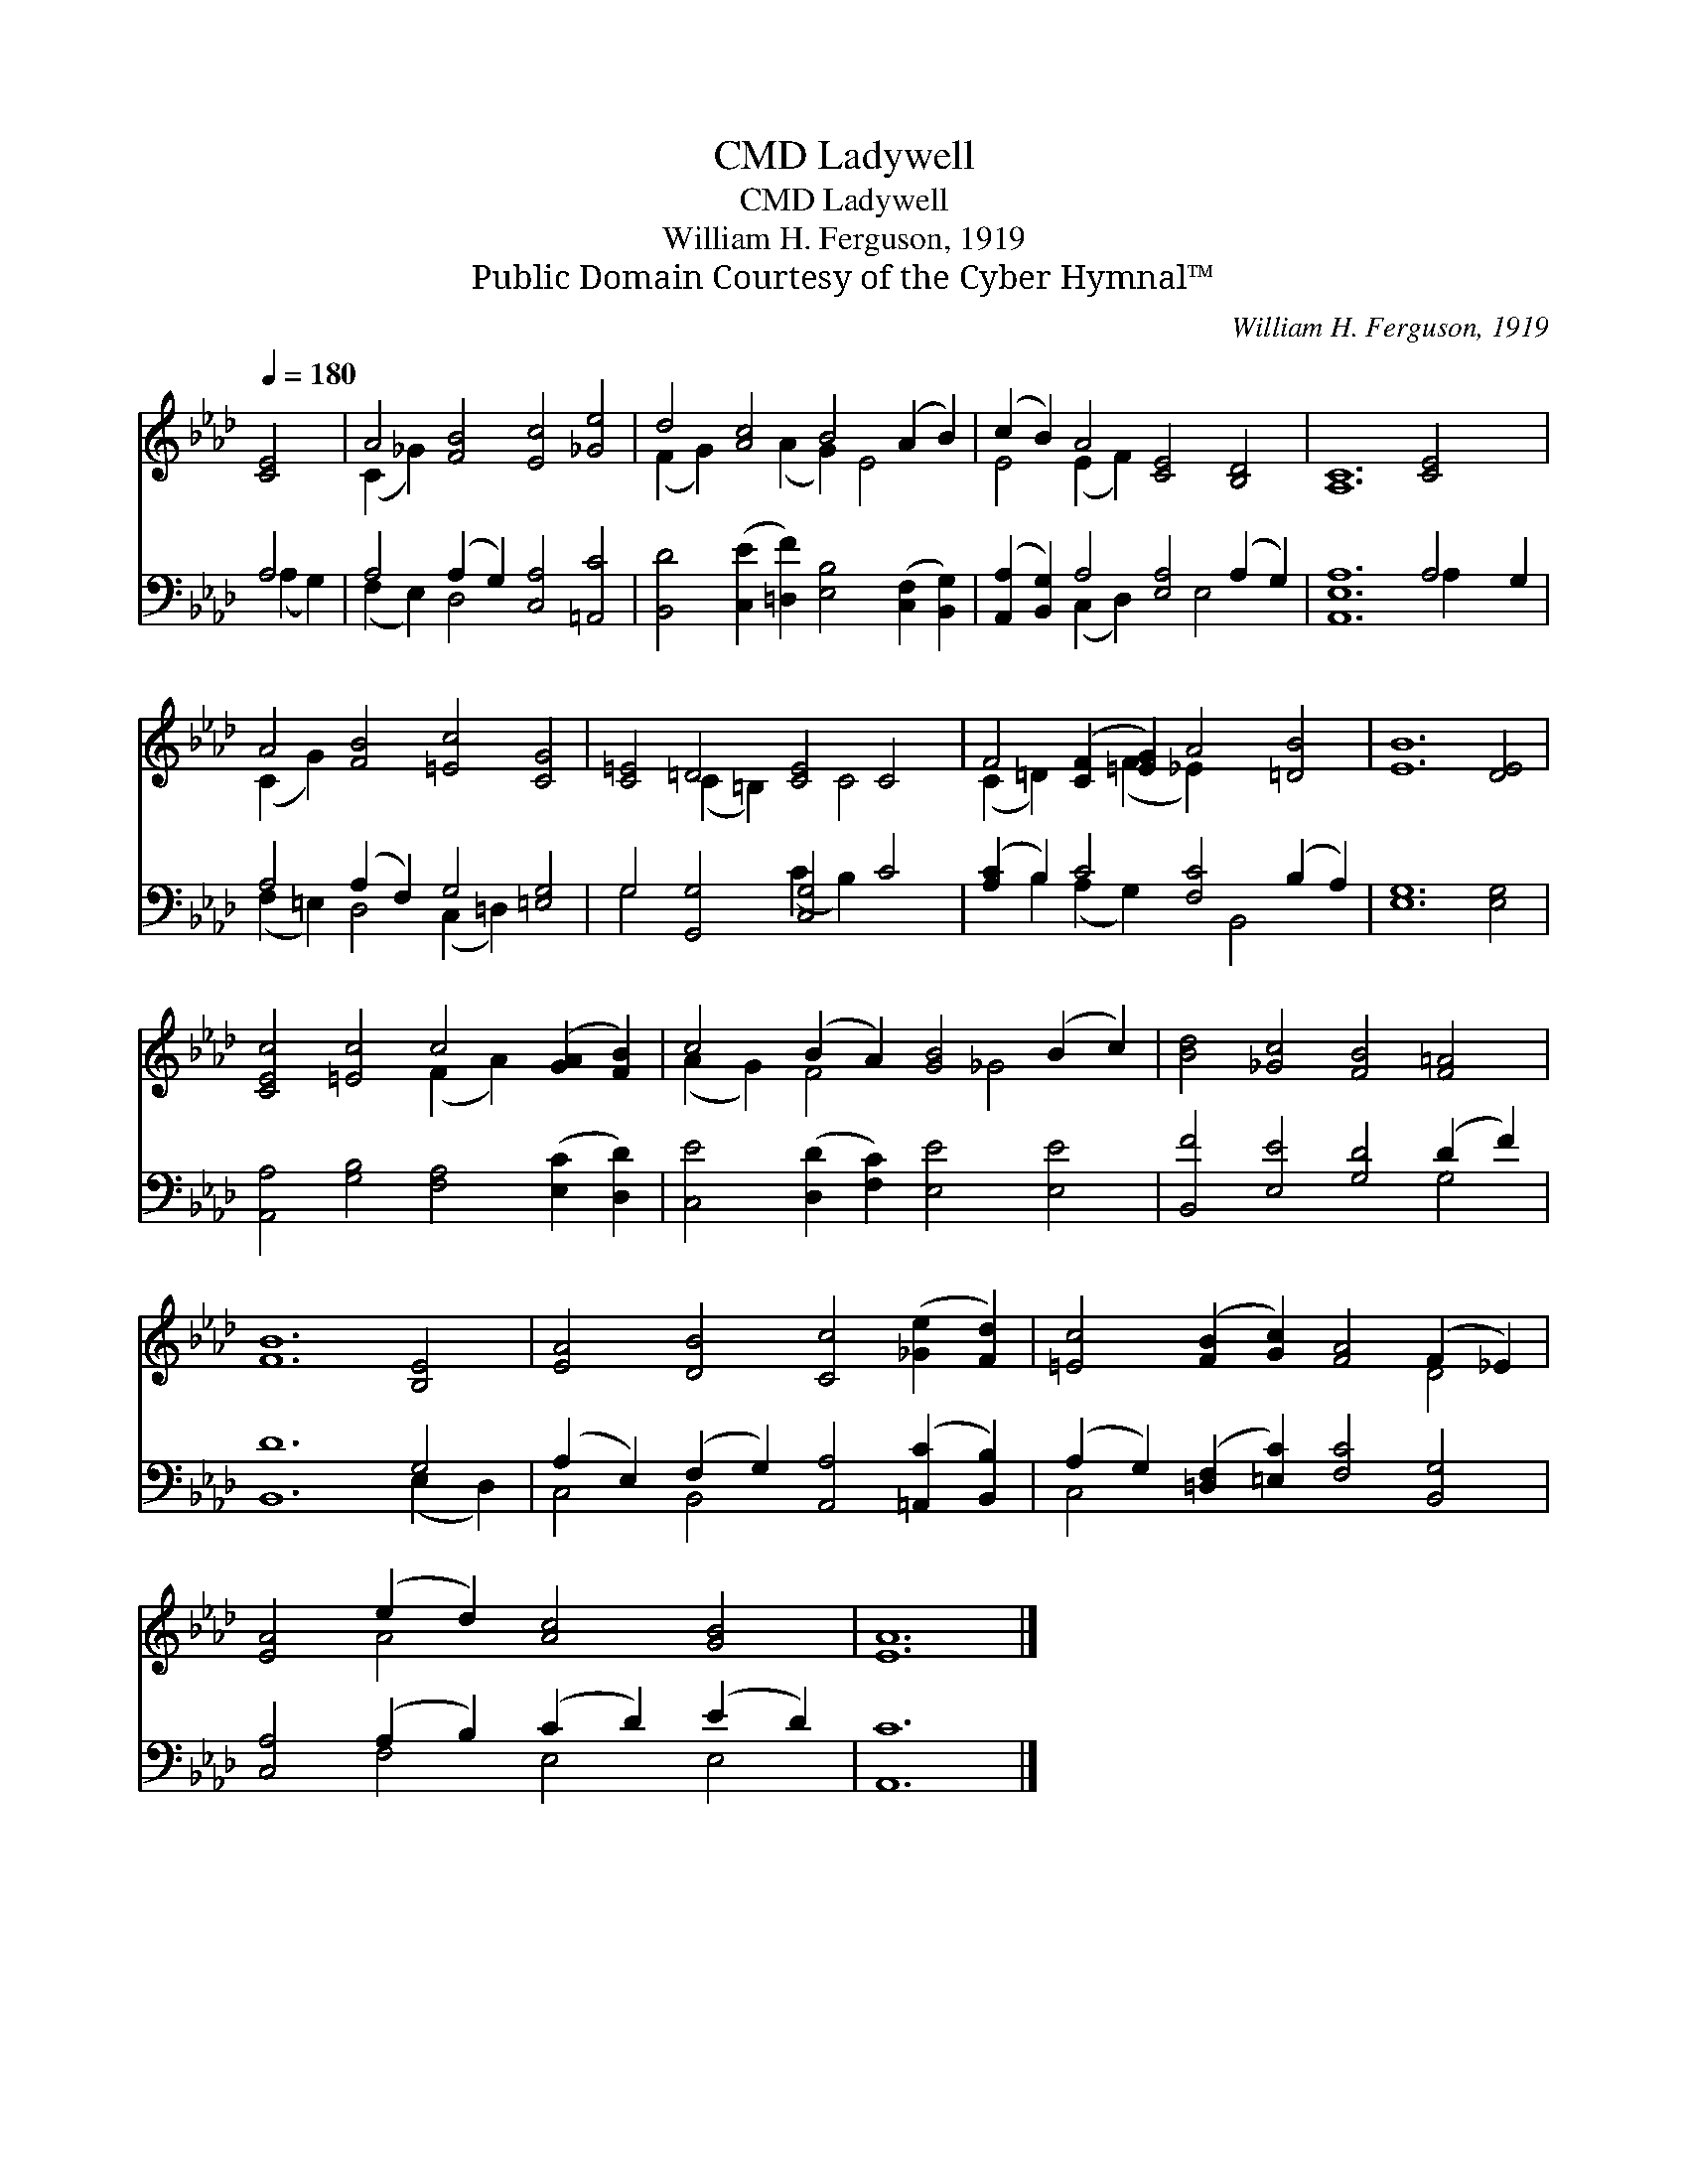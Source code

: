 X:1
T:Ladywell, CMD
T:Ladywell, CMD
T:William H. Ferguson, 1919
T:Public Domain Courtesy of the Cyber Hymnal™
C:William H. Ferguson, 1919
Z:Public Domain
Z:Courtesy of the Cyber Hymnal™
%%score ( 1 2 ) ( 3 4 )
L:1/8
Q:1/4=180
M:none
K:Ab
V:1 treble 
V:2 treble 
V:3 bass 
V:4 bass 
V:1
 [CE]4 | A4 [FB]4 [Ec]4 [_Ge]4 | d4 [Ac]4 B4 (A2 B2) | (c2 B2) A4 [CE]4 [B,D]4 | [A,C]12 [CE]4 x2 | %5
 A4 [FB]4 [=Ec]4 [CG]4 | [C=E]4 =D4 [CE]4 C4 | F4 ([CF]2 [=EG]2) A4 [=DB]4 | [EB]12 [DE]4 | %9
 [CEc]4 [=Ec]4 c4 ([GA]2 [FB]2) | c4 (B2 A2) [GB]4 (B2 c2) | [Bd]4 [_Gc]4 [FB]4 [F=A]4 | %12
 [FB]12 [B,E]4 | [EA]4 [DB]4 [Cc]4 ([_Ge]2 [Fd]2) | [=Ec]4 ([FB]2 [Gc]2) [FA]4 (F2 _E2) | %15
 [EA]4 (e2 d2) [Ac]4 [GB]4 | [EA]12 |] %17
V:2
 x4 | (C2 _G2) x12 | (F2 G2) x2 (A2 G2) E4 x2 | E4 (E2 F2) x8 | x18 | (C2 G2) x12 | %6
 x4 (C2 =B,2) x2 C4 x2 | (C2 =D2) x2 (F2 _E2) x6 | x16 | x8 (F2 A2) x4 | (A2 G2) F4 x2 _G4 x2 | %11
 x16 | x16 | x16 | x12 D4 | x4 A4 x8 | x12 |] %17
V:3
 A,4 | A,4 (A,2 G,2) [C,A,]4 [=A,,C]4 | [B,,D]4 ([C,E]2 [=D,F]2) [E,B,]4 ([C,F,]2 [B,,G,]2) | %3
 ([A,,A,]2 [B,,G,]2) A,4 [E,A,]4 (A,2 G,2) | [A,,E,A,]12 A,4 G,2 | A,4 (A,2 F,2) G,4 [=E,G,]4 | %6
 G,4 [G,,G,]4 [C,G,]4 C4 | ([A,C]2 B,2) C4 [F,C]4 (B,2 A,2) | [E,G,]12 [E,G,]4 | %9
 [A,,A,]4 [G,B,]4 [F,A,]4 ([E,C]2 [D,D]2) | [C,E]4 ([D,D]2 [F,C]2) [E,E]4 [E,E]4 | %11
 [B,,F]4 [E,E]4 [G,D]4 (D2 F2) | [B,,D]12 G,4 | (A,2 E,2) (F,2 G,2) [A,,A,]4 ([=A,,C]2 [B,,B,]2) | %14
 (A,2 G,2) ([=D,F,]2 [=E,C]2) [F,C]4 [B,,G,]4 | [C,A,]4 (A,2 B,2) (C2 D2) (E2 D2) | [A,,C]12 |] %17
V:4
 (A,2 G,2) | (F,2 E,2) D,4 x8 | x16 | x4 (C,2 D,2) x2 E,4 x2 | x12 A,2 x4 | %5
 (F,2 =E,2) D,4 (C,2 =D,2) x4 | G,4 x4 (C2 B,2) x4 | x2 B,2 (A,2 G,2) x2 B,,4 x2 | x16 | x16 | %10
 x16 | x12 G,4 | x12 (E,2 D,2) | C,4 B,,4 x8 | C,4 x12 | x4 F,4 E,4 E,4 | x12 |] %17

